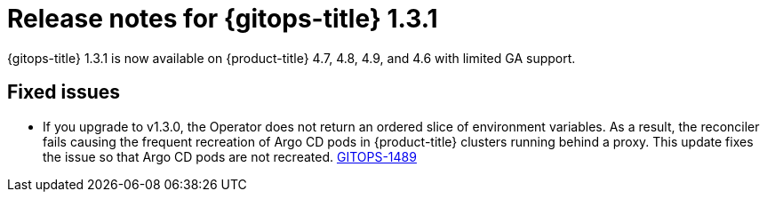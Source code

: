 // Module included in the following assembly:
//
// * gitops/gitops-release-notes.adoc

[id="gitops-release-notes-1-3-1_{context}"]
= Release notes for {gitops-title} 1.3.1

{gitops-title} 1.3.1 is now available on {product-title} 4.7, 4.8, 4.9, and 4.6 with limited GA support.

[id="fixed-issues-1-3-1_{context}"]
== Fixed issues

* If you upgrade to v1.3.0, the Operator does not return an ordered slice of environment variables. As a result, the reconciler fails causing the frequent recreation of Argo CD pods in {product-title} clusters running behind a proxy. This update fixes the issue so that Argo CD pods are not recreated. link:https://issues.redhat.com/browse/GITOPS-1489[GITOPS-1489]